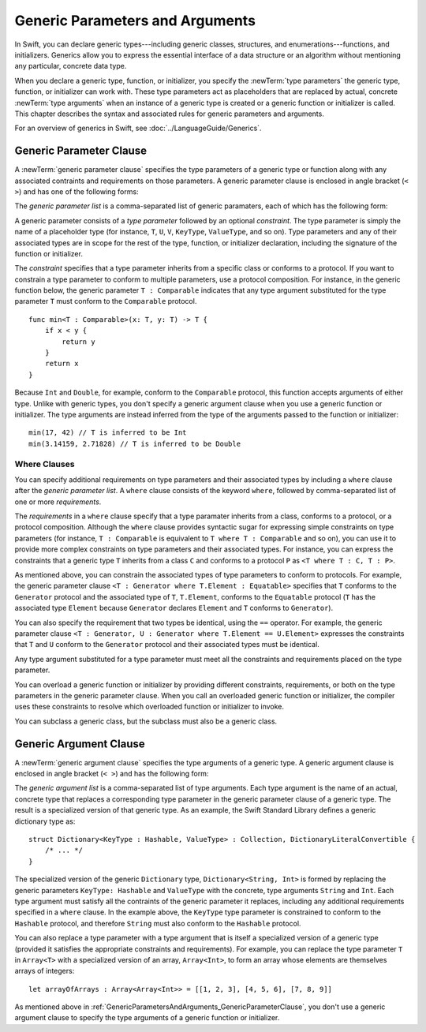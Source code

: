Generic Parameters and Arguments
================================

In Swift, you can declare generic types---including generic classes, structures, and
enumerations---functions, and initializers.
Generics allow you to express the essential interface
of a data structure or an algorithm without mentioning any particular,
concrete data type.

When you declare a generic type, function, or initializer,
you specify the :newTerm:`type parameters` the generic type, function, or initializer
can work with.
These type parameters act as placeholders that
are replaced by actual, concrete :newTerm:`type arguments`
when an instance of a generic type is created or a generic function or initializer is called.
This chapter describes the syntax and associated rules for generic parameters
and arguments.

For an overview of generics in Swift, see :doc:`../LanguageGuide/Generics`.

.. NOTE: Generic types are sometimes referred to as :newTerm:`parameterized types`
    because they are declared with one or more type parameters.

.. _GenericParametersAndArguments_GenericParameterClause:


Generic Parameter Clause
------------------------

A :newTerm:`generic parameter clause` specifies the type parameters of a generic
type or function along with any associated contraints and requirements on those parameters.
A generic parameter clause is enclosed in angle bracket (``< >``)
and has one of the following forms:

.. syntax-outline::

    <<#generic parameter list#>>
    <<#generic parameter list#> where <#requirements#>>

The *generic parameter list* is a comma-separated list of generic paramaters,
each of which has the following form:

.. syntax-outline::

    <<#type parameter#> : <#constraint#>>

A generic parameter consists of a *type parameter* followed by
an optional *constraint*. The type parameter is simply the name
of a placeholder type
(for instance, ``T``, ``U``, ``V``, ``KeyType``, ``ValueType``, and so on).
Type parameters and any of their associated types are in scope for the rest of the
type, function, or initializer declaration, including the signature of the function
or initializer.

The *constraint* specifies that a type parameter inherits
from a specific class or conforms to a protocol. If you want to constrain a
type parameter to conform to multiple parameters,
use a protocol composition.
For instance, in the generic function below, the generic parameter ``T : Comparable``
indicates that any type argument substituted
for the type parameter ``T`` must conform to the ``Comparable`` protocol.

::

    func min<T : Comparable>(x: T, y: T) -> T {
        if x < y {
            return y
        }
        return x
    }

Because ``Int`` and ``Double``, for example, conform to the ``Comparable`` protocol,
this function accepts arguments of either type. Unlike with generic types, you don't
specify a generic argument clause when you use a generic function or initializer.
The type arguments are instead inferred from the type of the arguments passed
to the function or initializer::

    min(17, 42) // T is inferred to be Int
    min(3.14159, 2.71828) // T is inferred to be Double


.. _GenericParametersAndArguments_WhereClauses:

Where Clauses
~~~~~~~~~~~~~

You can specify additional requirements on type parameters and their associated types
by including a ``where`` clause after the *generic parameter list*.
A ``where`` clause consists of the keyword ``where``,
followed by comma-separated list of one or more *requirements*.

The *requirements* in a ``where`` clause specify that a type paramater inherits from
a class, conforms to a protocol, or a protocol composition.
Although the ``where`` clause provides syntactic
sugar for expressing simple constraints on type parameters
(for instance, ``T : Comparable`` is equivalent to ``T where T : Comparable`` and so on),
you can use it to provide more complex constraints on type parameters
and their associated types. For instance, you can express the constraints that
a generic type ``T`` inherits from a class ``C`` and conforms to a protocol ``P`` as
``<T where T : C, T : P>``.

As mentioned above,
you can constrain the associated types of type parameters to conform to protocols.
For example, the generic parameter clause ``<T : Generator where T.Element : Equatable>``
specifies that ``T`` conforms to the ``Generator`` protocol
and the associated type of ``T``, ``T.Element``, conforms to the ``Equatable`` protocol
(``T`` has the associated type ``Element`` because ``Generator`` declares ``Element``
and ``T`` conforms to ``Generator``).

You can also specify the requirement that two types be identical,
using the ``==`` operator. For example, the generic parameter clause
``<T : Generator, U : Generator where T.Element == U.Element>``
expresses the constraints that ``T`` and ``U`` conform to the ``Generator`` protocol
and their associated types must be identical.

Any type argument substituted for a type parameter must
meet all the constraints and requirements placed on the type parameter.

You can overload a generic function or initializer by providing different
constraints, requirements, or both on the type parameters in the generic parameter clause.
When you call an overloaded generic function or initializer,
the compiler uses these constraints to resolve which overloaded function
or initializer to invoke.

You can subclass a generic class, but the subclass must also be a generic class.

.. NOTE: Not sure where to put this last sentence.
    Maybe it just belongs in Class Declaration.

.. langref-grammar

    generic-params ::= '<' generic-param (',' generic-param)* where-clause? '>'
    generic-param ::= identifier
    generic-param ::= identifier ':' type-identifier
    generic-param ::= identifier ':' type-composition
    where-clause ::= 'where' requirement (',' requirement)*
    requirement ::= conformance-requirement
                ::= same-type-requirement
    conformance-requirement ::= type-identifier ':' type-identifier
    conformance-requirement ::= type-identifier ':' type-composition
    same-type-requirement ::= type-identifier '==' type-identifier

.. syntax-grammar::

    Grammar of a generic parameter clause

    generic-parameter-clause --> ``<`` generic-parameter-list requirement-clause-OPT ``>``
    generic-parameter-list --> generic-parameter | generic-parameter ``,`` generic-parameter-list
    generic-parameter --> type-name
    generic-parameter --> type-name ``:`` type-identifier
    generic-parameter --> type-name ``:`` protocol-composition-type

    requirement-clause --> ``where`` requirement-list
    requirement-list --> requirement | requirement ``,`` requirement-list
    requirement --> conformance-requirement | same-type-requirement

    conformance-requirement --> type-identifier ``:`` type-identifier
    conformance-requirement --> type-identifier ``:`` protocol-composition-type
    same-type-requirement --> type-identifier ``==`` type-identifier

.. NOTE: A conformance requirement can only have one type after the colon,
    otherwise, you'd have a syntactic ambiguity
    (a comma separated list types inside of a comma separated list of requirements).


.. _GenericParametersAndArguments_GenericArgumentClause:

Generic Argument Clause
-----------------------

A :newTerm:`generic argument clause` specifies the type arguments of a generic
type.
A generic argument clause is enclosed in angle bracket (``< >``)
and has the following form:

.. syntax-outline::

    <<#generic argument list#>>

The *generic argument list* is a comma-separated list of type arguments.
Each type argument is the name of an actual, concrete type that replaces
a corresponding type parameter in the generic parameter clause of a generic type.
The result is a specialized version of that generic type. As an example,
the Swift Standard Library defines a generic dictionary type as::

    struct Dictionary<KeyType : Hashable, ValueType> : Collection, DictionaryLiteralConvertible {
        /* ... */
    }

.. TODO: How are we supposed to wrap code lines like the above?

The specialized version of the generic ``Dictionary`` type, ``Dictionary<String, Int>``
is formed by replacing the generic parameters ``KeyType: Hashable`` and ``ValueType``
with the concrete, type arguments ``String`` and ``Int``. Each type argument must satisfy
all the contraints of the generic parameter it replaces, including any additional
requirements specified in a ``where`` clause. In the example above,
the ``KeyType`` type parameter is constrained to conform to the ``Hashable`` protocol,
and therefore ``String`` must also conform to the ``Hashable`` protocol.

You can also replace a type parameter with a type argument that is itself
a specialized version of a generic type (provided it satisfies the appropriate
constraints and requirements). For example, you can replace the type parameter
``T`` in ``Array<T>`` with a specialized version of an array, ``Array<Int>``,
to form an array whose elements are themselves arrays of integers::

    let arrayOfArrays : Array<Array<Int>> = [[1, 2, 3], [4, 5, 6], [7, 8, 9]]

As mentioned above in :ref:`GenericParametersAndArguments_GenericParameterClause`,
you don't use a generic argument clause to specify the type arguments
of a generic function or initializer.

.. langref-grammar

    generic-args ::= '<' generic-arg (',' generic-arg)* '>'
    generic-arg ::= type

.. syntax-grammar::

    Grammar of a generic argument clause

    generic-argument-clause --> ``<`` generic-argument-list ``>``
    generic-argument-list --> generic-argument | generic-argument ``,`` generic-argument-list
    generic-argument --> type
